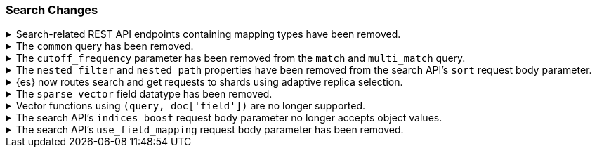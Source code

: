 [float]
[[breaking_80_search_changes]]
=== Search Changes

//NOTE: The notable-breaking-changes tagged regions are re-used in the
//Installation and Upgrade Guide

//tag::notable-breaking-changes[]
//end::notable-breaking-changes[]

.Search-related REST API endpoints containing mapping types have been removed.
[%collapsible]
====
*Details* +
The `/{index}/{type}/_search`, `/{index}/{type}/_msearch`, `/{index}/{type}/_search/template` and `/{index}/{type}/_msearch/template` REST endpoints have been removed in favour of `/{index}/_search`, `/{index}/_msearch`, `/{index}/_search/template` and `/{index}/_msearch/template`; since indexes no longer contain types, these typed endpoints are obsolete..

The `/{index}/{type}/_termvectors`, `/{index}/{type}/{id}/_termvectors` and `/{index}/{type}/_mtermvectors` REST endpoints have been removed in favour of `/{index}/_termvectors`, `/{index}/{id}/_termvectors` and `/{index}/_mtermvectors`; since indexes no longer contain types, these typed endpoints are obsolete..

The `/{index}/{type}/{doc}` and `/{index}/{type}/_mget` REST endpoints have been removed in favour of `/{index}/_doc/{doc}` and `/{index}/_mget`; since indexes no longer contain types, these typed endpoints are obsolete.
====

.The `common` query has been removed.
[%collapsible]
====
*Details* +
The `common` query, deprecated in 7.x, has been removed in 8.0.
The same functionality can be achieved by the `match` query if the total number of hits is not tracked.
====

.The `cutoff_frequency` parameter has been removed from the `match` and `multi_match` query.
[%collapsible]
====
*Details* +
The `cutoff_frequency` parameter, deprecated in 7.x, has been removed in 8.0 from `match` and `multi_match` queries.
The same functionality can be achieved without any configuration provided that the total number of hits is not tracked.
====

.The `nested_filter` and `nested_path` properties have been removed from the search API's `sort` request body parameter.
[%collapsible]
====
*Details* +
The `nested_filter` and `nested_path` options, deprecated in 6.x, have been removed in favor of the `nested` context.
====


.{es} now routes search and get requests to shards using adaptive replica selection.
[%collapsible]
====
*Details* +
{es} will no longer prefer using shards in the same location (with the same awareness attribute values) to process
`_search` and `_get` requests. Adaptive replica selection (activated by default in this version) will route requests
more efficiently using the service time of prior inter-node communications.
====

.The `sparse_vector` field datatype has been removed.
[%collapsible]
====
*Details* +
The `sparse_vector` field type was deprecated in 7.6 and is now removed in
8.0. We have not seen much interest in this experimental field type, and don't
see a clear use case as it's currently designed. If you have feedback or
suggestions around sparse vector functionality, please let us know through
GitHub or the 'discuss' forums.
====

.Vector functions using `(query, doc['field'])` are no longer supported.
[%collapsible]
====
*Details* +
The vector functions of the form `function(query, doc['field'])` were
deprecated in 7.6, and are now removed in 8.x. The form
`function(query, 'field')` should be used instead. For example,
`cosineSimilarity(query, doc['field'])` is replaced by
`cosineSimilarity(query, 'field')`.
====

.The search API's `indices_boost` request body parameter no longer accepts object values.
[%collapsible]
====
*Details* +
The `indices_boost` option in the search request used to accept the boosts
both as an object and as an array. The object format has been deprecated since
5.2 and is now removed in 8.0.
====

.The search API's `use_field_mapping` request body parameter has been removed.
[%collapsible]
====
*Details* +
In 7.0, we began formatting `docvalue_fields` by default using each field's
mapping definition. To ease the transition from 6.x, we added the format
option `use_field_mapping`. This parameter was deprecated in 7.0, and is now
removed in 8.0.
====
